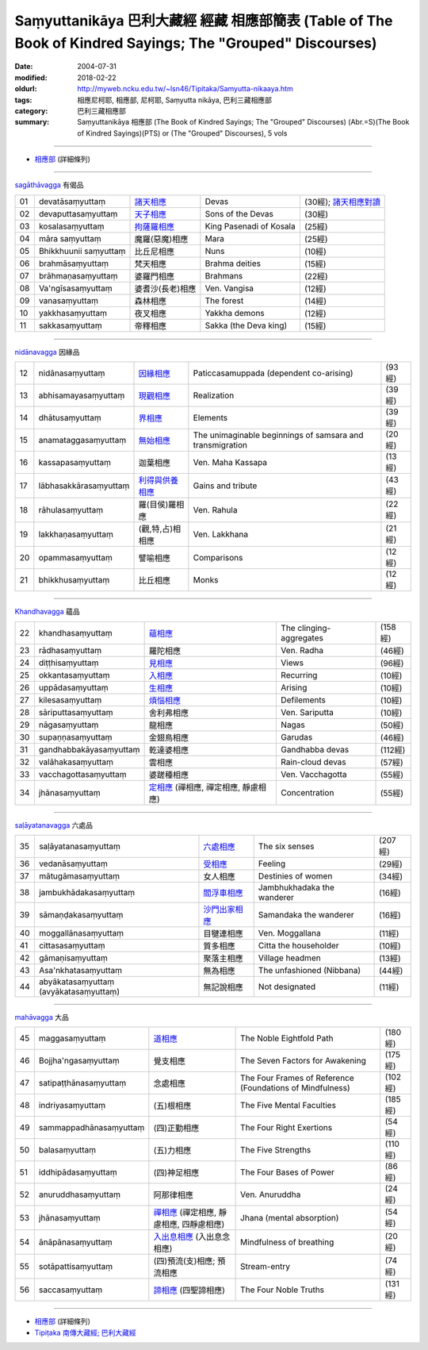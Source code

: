 Saṃyuttanikāya 巴利大藏經 經藏 相應部簡表 (Table of The Book of Kindred Sayings; The "Grouped" Discourses)
#############################################################################################################

:date: 2004-07-31
:modified: 2018-02-22
:oldurl: http://myweb.ncku.edu.tw/~lsn46/Tipitaka/Samyutta-nikaaya.htm
:tags: 相應尼柯耶, 相應部, 尼柯耶, Saṃyutta nikāya, 巴利三藏相應部  
:category: 巴利三藏相應部
:summary: Saṃyuttanikāya 相應部 (The Book of Kindred Sayings; The "Grouped" Discourses)
          (Abr.=S)(The Book of Kindred Sayings)(PTS) or
          (The "Grouped" Discourses), 5 vols

------

- `相應部 <{filename}samyutta-nikaaya%zh.rst>`__ (詳細條列)  

------

`sagāthāvagga <{filename}samyutta-nikaaya%zh.rst#sagathavagga>`__ 有偈品

.. list-table::

  * - 01
    - devatāsaṃyuttaṃ
    - `諸天相應 <{filename}sn01-devata-samyutta%zh.rst>`__
    - Devas
    - (30經); `諸天相應對讀 <{filename}sn01-devata-samyutta-parallel-reading%zh.rst>`__ 
  * - 02
    - devaputtasaṃyuttaṃ
    - `天子相應 <{filename}sn02-devaputta-samyutta%zh.rst>`__
    - Sons of the Devas
    - (30經)
  * - 03
    - kosalasaṃyuttaṃ
    - `拘薩羅相應 <{filename}sn03-kosala-samyutta%zh.rst>`__
    - King Pasenadi of Kosala
    - (25經)
  * - 04
    - māra saṃyuttaṃ
    - 魔羅(惡魔)相應
    - Mara
    - (25經)
  * - 05
    - Bhikkhuunii saṃyuttaṃ
    - 比丘尼相應
    - Nuns
    - (10經)
  * - 06
    - brahmāsaṃyuttaṃ
    - 梵天相應
    - Brahma deities
    - (15經)
  * - 07
    - brāhmaṇasaṃyuttaṃ
    - 婆羅門相應
    - Brahmans
    - (22經)
  * - 08
    - Va'ngīsasaṃyuttaṃ
    - 婆耆沙(長老)相應
    - Ven. Vangisa
    - (12經)
  * - 09
    - vanasaṃyuttaṃ
    - 森林相應
    - The forest
    - (14經)
  * - 10
    - yakkhasaṃyuttaṃ
    - 夜叉相應
    - Yakkha demons
    - (12經)
  * - 11
    - sakkasaṃyuttaṃ
    - 帝釋相應
    - Sakka (the Deva king)
    - (15經)

----

`nidānavagga <{filename}samyutta-nikaaya%zh.rst#nidanavagga>`__ 因緣品

.. list-table::

  * - 12
    - nidānasaṃyuttaṃ
    - `因緣相應 <{filename}sn12-nidana-samyutta%zh.rst>`__
    - Paticcasamuppada (dependent co-arising)
    - (93經)
  * - 13
    - abhisamayasaṃyuttaṃ
    - `現觀相應 <{filename}sn13-abhisamaya-samyutta%zh.rst>`__
    - Realization
    - (39經)
  * - 14
    - dhātusaṃyuttaṃ
    - `界相應 <{filename}sn14-dhatu-samyutta%zh.rst>`__
    - Elements
    - (39經)
  * - 15
    - anamataggasaṃyuttaṃ
    - `無始相應 <{filename}sn15-anamatagga-samyutta%zh.rst>`__ 
    - The unimaginable beginnings of samsara and transmigration
    - (20經)
  * - 16
    - kassapasaṃyuttaṃ
    - 迦葉相應
    - Ven. Maha Kassapa
    - (13經)
  * - 17
    - lābhasakkārasaṃyuttaṃ
    - `利得與供養相應 <{filename}sn17-labhasakkara-samyutta%zh.rst>`__ 
    - Gains and tribute
    - (43經)
  * - 18
    - rāhulasaṃyuttaṃ
    - 羅(目侯)羅相應
    - Ven. Rahula
    - (22經)
  * - 19
    - lakkhaṇasaṃyuttaṃ
    - (觀,特,占)相相應
    - Ven. Lakkhana
    - (21經)
  * - 20
    - opammasaṃyuttaṃ
    - 譬喻相應
    - Comparisons
    - (12經)
  * - 21
    - bhikkhusaṃyuttaṃ
    - 比丘相應
    - Monks
    - (12經)

----

`Khandhavagga <{filename}samyutta-nikaaya%zh.rst#khandhavagga>`__ 蘊品

.. list-table::

  * - 22
    - khandhasaṃyuttaṃ
    - `蘊相應 <{filename}sn22-khandha-samyutta%zh.rst>`__
    - The clinging-aggregates
    - (158經)
  * - 23
    - rādhasaṃyuttaṃ
    - 羅陀相應
    - Ven. Radha
    - (46經)
  * - 24
    - diṭṭhisaṃyuttaṃ
    - `見相應 <{filename}sn24-ditthi-samyutta%zh.rst>`__ 
    - Views
    - (96經)
  * - 25
    - okkantasaṃyuttaṃ
    - `入相應 <{filename}sn25-okkanta-samyutta%zh.rst>`__
    - Recurring
    - (10經)
  * - 26
    - uppādasaṃyuttaṃ
    - `生相應 <{filename}sn26-uppada-samyutta%zh.rst>`__ 
    - Arising
    - (10經)
  * - 27
    - kilesasaṃyuttaṃ
    - `煩惱相應 <{filename}sn27-kilesa-samyutta%zh.rst>`__
    - Defilements
    - (10經)
  * - 28
    - sāriputtasaṃyuttaṃ
    - 舍利弗相應
    - Ven. Sariputta
    - (10經)
  * - 29
    - nāgasaṃyuttaṃ
    - 龍相應
    - Nagas
    - (50經)
  * - 30
    - supaṇṇasaṃyuttaṃ
    - 金翅鳥相應
    - Garudas
    - (46經)
  * - 31
    - gandhabbakāyasaṃyuttaṃ
    - 乾達婆相應
    - Gandhabba devas
    - (112經)
  * - 32
    - valāhakasaṃyuttaṃ
    - 雲相應
    - Rain-cloud devas
    - (57經)
  * - 33
    - vacchagottasaṃyuttaṃ
    - 婆蹉種相應
    - Ven. Vacchagotta
    - (55經)
  * - 34
    - jhānasaṃyuttaṃ
    - `定相應 <{filename}sn34-samadhi-samyutta%zh.rst>`__ (禪相應, 禪定相應, 靜慮相應)
    - Concentration
    - (55經)

----

`saḷāyatanavagga <{filename}samyutta-nikaaya%zh.rst##salayatanavagga>`__ 六處品

.. list-table::

  * - 35
    - saḷāyatanasaṃyuttaṃ
    - `六處相應 <{filename}sn35-salayatana-samyutta%zh.rst>`__ 
    - The six senses
    - (207經)
  * - 36
    - vedanāsaṃyuttaṃ
    - `受相應 <{filename}sn36-vedana-samyutta%zh.rst>`__ 
    - Feeling
    - (29經)
  * - 37
    - mātugāmasaṃyuttaṃ
    - 女人相應
    - Destinies of women
    - (34經)
  * - 38
    - jambukhādakasaṃyuttaṃ
    - `閻浮車相應 <{filename}sn38-jambukhadaka-samyutta%zh.rst>`__
    - Jambhukhadaka the wanderer
    - (16經)
  * - 39
    - sāmaṇḍakasaṃyuttaṃ
    - `沙門出家相應 <{filename}sn39-samandaka-samyutta%zh.rst>`__ 
    - Samandaka the wanderer
    - (16經)
  * - 40
    - moggallānasaṃyuttaṃ
    - 目犍連相應
    - Ven. Moggallana
    - (11經)
  * - 41
    - cittasasaṃyuttaṃ
    - 質多相應
    - Citta the householder
    - (10經)
  * - 42
    - gāmaṇisaṃyuttaṃ
    - 聚落主相應
    - Village headmen
    - (13經)
  * - 43
    - Asa'nkhatasaṃyuttaṃ
    - 無為相應
    - The unfashioned (Nibbana)
    - (44經)
  * - 44
    - abyākatasaṃyuttaṃ (avyākatasaṃyuttaṃ)
    - 無記說相應
    - Not designated
    - (11經)

----

`mahāvagga <{filename}samyutta-nikaaya%zh.rst#mahavagga>`__ 大品

.. list-table::

  * - 45
    - maggasaṃyuttaṃ
    - `道相應 <{filename}sn45-magga-samyutta%zh.rst>`__ 
    - The Noble Eightfold Path
    - (180經)
  * - 46
    - Bojjha'ngasaṃyuttaṃ
    - 覺支相應
    - The Seven Factors for Awakening
    - (175經)
  * - 47
    - satipaṭṭhānasaṃyuttaṃ
    - 念處相應
    - The Four Frames of Reference (Foundations of Mindfulness)
    - (102經)
  * - 48
    - indriyasaṃyuttaṃ
    - (五)根相應
    - The Five Mental Faculties
    - (185經)
  * - 49
    - sammappadhānasaṃyuttaṃ
    - (四)正勤相應
    - The Four Right Exertions
    - (54經)
  * - 50
    - balasaṃyuttaṃ
    - (五)力相應
    - The Five Strengths
    - (110經)
  * - 51
    - iddhipādasaṃyuttaṃ
    - (四)神足相應
    - The Four Bases of Power
    - (86經)
  * - 52
    - anuruddhasaṃyuttaṃ
    - 阿那律相應
    - Ven. Anuruddha
    - (24經)
  * - 53
    - jhānasaṃyuttaṃ
    - `禪相應 <{filename}sn53-jhana-samyutta%zh.rst>`__ (禪定相應, 靜慮相應, 四靜慮相應)
    - Jhana (mental absorption)
    - (54經)
  * - 54
    - ānāpānasaṃyuttaṃ
    - `入出息相應 <{filename}sn54-anapana-samyutta%zh.rst>`__ (入出息念相應)
    - Mindfulness of breathing
    - (20經)
  * - 55
    - sotāpattisaṃyuttaṃ
    - (四)預流(支)相應; 預流相應
    - Stream-entry
    - (74經)
  * - 56
    - saccasaṃyuttaṃ
    - `諦相應 <{filename}sn56-sacca-samyutta%zh.rst>`__ (四聖諦相應)
    - The Four Noble Truths
    - (131經)

------

- `相應部 <{filename}samyutta-nikaaya%zh.rst>`__ (詳細條列)  

- `Tipiṭaka 南傳大藏經; 巴利大藏經 <{filename}/articles/tipitaka/tipitaka%zh.rst>`__

..
  02.22 add: Saḷāyatana-saṃyuttaṃ 六處相應-- 莊春江
  2018.01.11 rev. 改名為"相應部簡表"; 與(詳細條列)之相應部同步
  -- Rev: 02.12 2005
  08.21; 07.31.2004 --